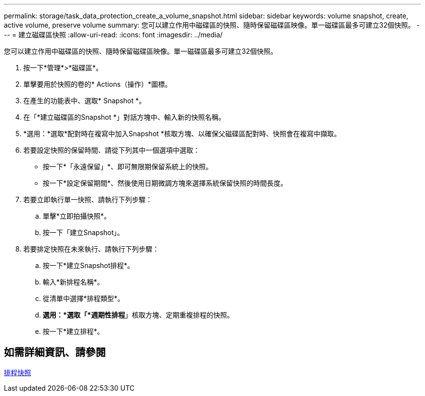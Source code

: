 ---
permalink: storage/task_data_protection_create_a_volume_snapshot.html 
sidebar: sidebar 
keywords: volume snapshot, create, active volume, preserve volume 
summary: 您可以建立作用中磁碟區的快照、隨時保留磁碟區映像。單一磁碟區最多可建立32個快照。 
---
= 建立磁碟區快照
:allow-uri-read: 
:icons: font
:imagesdir: ../media/


[role="lead"]
您可以建立作用中磁碟區的快照、隨時保留磁碟區映像。單一磁碟區最多可建立32個快照。

. 按一下*管理*>*磁碟區*。
. 單擊要用於快照的卷的* Actions（操作）*圖標。
. 在產生的功能表中、選取* Snapshot *。
. 在「*建立磁碟區的Snapshot *」對話方塊中、輸入新的快照名稱。
. *選用：*選取*配對時在複寫中加入Snapshot *核取方塊、以確保父磁碟區配對時、快照會在複寫中擷取。
. 若要設定快照的保留時間、請從下列其中一個選項中選取：
+
** 按一下*「永遠保留」*、即可無限期保留系統上的快照。
** 按一下*設定保留期間*、然後使用日期微調方塊來選擇系統保留快照的時間長度。


. 若要立即執行單一快照、請執行下列步驟：
+
.. 單擊*立即拍攝快照*。
.. 按一下「建立Snapshot」。


. 若要排定快照在未來執行、請執行下列步驟：
+
.. 按一下*建立Snapshot排程*。
.. 輸入*新排程名稱*。
.. 從清單中選擇*排程類型*。
.. *選用：*選取「*週期性排程*」核取方塊、定期重複排程的快照。
.. 按一下*建立排程*。






== 如需詳細資訊、請參閱

xref:task_data_protection_schedule_a_snapshot_task.adoc[排程快照]
